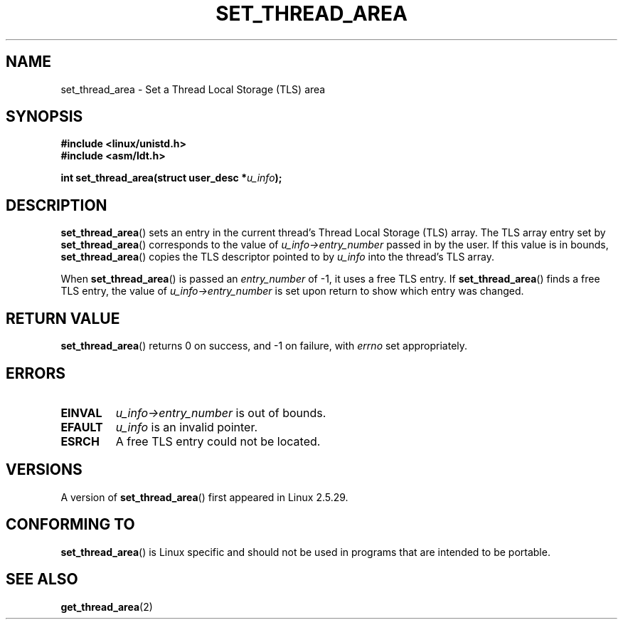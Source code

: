 .\" Copyright (C) 2003 Free Software Foundation, Inc.
.\" This file is distributed according to the GNU General Public License.
.\" See the file COPYING in the top level source directory for details.
.\"
.\" Author: Kent Yoder
.\"
.TH SET_THREAD_AREA 2 2003-02-21 "Linux" "Linux Programmer's Manual"
.SH NAME
set_thread_area \- Set a Thread Local Storage (TLS) area
.SH "SYNOPSIS"
.B #include <linux/unistd.h>
.br
.B #include <asm/ldt.h>
.sp
.BI "int set_thread_area(struct user_desc *" u_info );
.SH "DESCRIPTION"
.BR set_thread_area ()
sets an entry in the current thread's Thread Local Storage (TLS) array.
The TLS array entry set by
.BR set_thread_area ()
corresponds to the value of
.I u_info\->entry_number
passed in by the user.
If this value is in bounds,
.BR set_thread_area ()
copies the TLS descriptor pointed to by
.I u_info
into the thread's TLS array.
.PP
When
.BR set_thread_area ()
is passed an
.I entry_number
of \-1, it uses a free TLS entry.
If
.BR set_thread_area ()
finds a free TLS entry, the value of
.I u_info\->entry_number
is set upon return to show which entry was changed.
.SH "RETURN VALUE"
.BR set_thread_area ()
returns 0 on success, and \-1 on failure, with
.I errno
set appropriately.
.SH "ERRORS"
.TP
.B EINVAL
\fIu_info\->entry_number\fP is out of bounds.
.TP
.B EFAULT
\fIu_info\fP is an invalid pointer.
.TP
.B ESRCH
A free TLS entry could not be located.
.SH "VERSIONS"
A version of
.BR set_thread_area ()
first appeared in Linux 2.5.29.
.SH "CONFORMING TO"
.BR set_thread_area ()
is Linux specific and should not be used in programs that are intended
to be portable.
.SH "SEE ALSO"
.BR get_thread_area (2)
